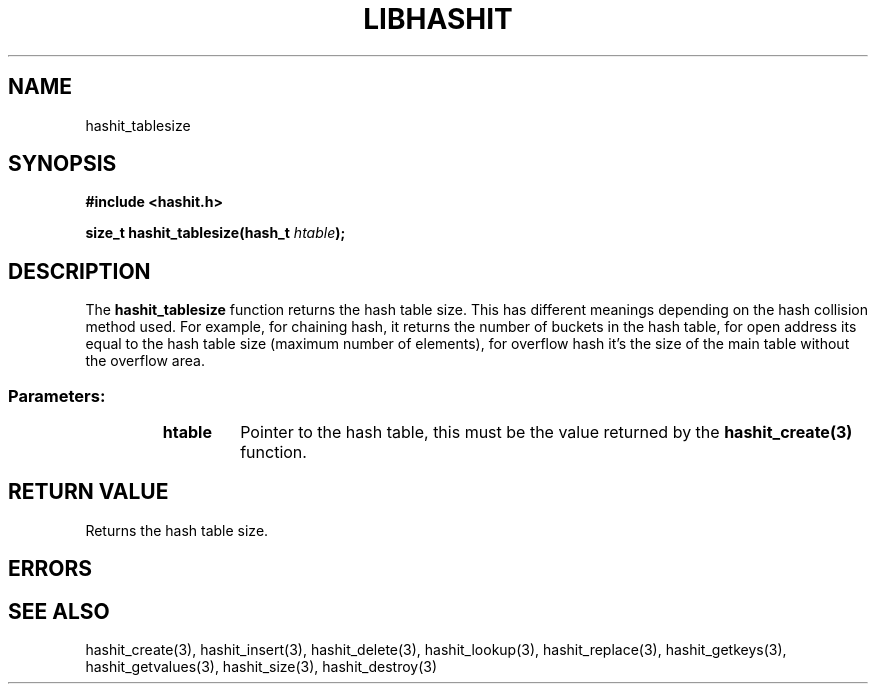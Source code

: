 .TH LIBHASHIT 3 "2017-06-05"

.SH NAME
hashit_tablesize

.SH SYNOPSIS
.B #include <hashit.h>
.PP
.B size_t hashit_tablesize(hash_t \fIhtable\fB);

.SH DESCRIPTION
The \fBhashit_tablesize\fR function returns the hash table size. This has different meanings depending on the
hash collision method used. For example, for chaining hash, it returns
the number of buckets in the hash table, for open address its equal to
the hash table size (maximum number of elements), for overflow hash it's
the size of the main table without the overflow area.
.TP
.SS Parameters:
.RS
.TP
.B htable
Pointer to the hash table, this must be the value returned by the
\fBhashit_create(3)\fR function.
.RE

.SH RETURN VALUE
Returns the hash table size.

.SH ERRORS
.SH SEE ALSO
hashit_create(3), hashit_insert(3), hashit_delete(3), hashit_lookup(3), 
hashit_replace(3), hashit_getkeys(3), hashit_getvalues(3), hashit_size(3), 
hashit_destroy(3)

